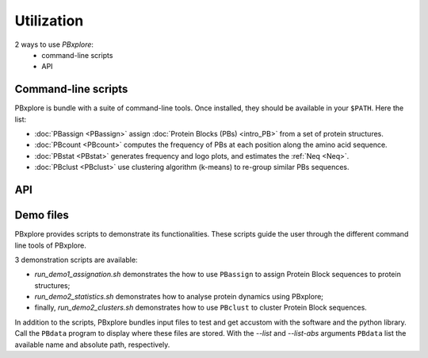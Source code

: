 Utilization
===========

2 ways to use `PBxplore`:
  - command-line scripts
  - API

Command-line scripts
--------------------

PBxplore is bundle with a suite of command-line tools.
Once installed, they should be available in your ``$PATH``.
Here the list:

- :doc:`PBassign <PBassign>` assign :doc:`Protein Blocks (PBs) <intro_PB>`
  from a set of protein structures.
- :doc:`PBcount <PBcount>` computes the frequency of PBs at each position
  along the amino acid sequence.
- :doc:`PBstat <PBstat>` generates frequency and logo plots, and estimates the :ref:`Neq <Neq>`.
- :doc:`PBclust <PBclust>` use clustering algorithm (k-means) to re-group similar PBs sequences.


API
---



.. _demo:

Demo files
----------

PBxplore provides scripts to demonstrate its functionalities. These scripts
guide the user through the different command line tools of PBxplore.

3 demonstration scripts are available:

* `run_demo1_assignation.sh` demonstrates the how to use ``PBassign`` to assign
  Protein Block sequences to protein structures;
* `run_demo2_statistics.sh` demonstrates how to analyse protein dynamics using
  PBxplore;
* finally, `run_demo2_clusters.sh` demonstrates how to use ``PBclust`` to cluster
  Protein Block sequences.

In addition to the scripts, PBxplore bundles input files to test and get
accustom with the software and the python library. Call the ``PBdata`` program to
display where these files are stored. With the `--list` and `--list-abs`
arguments ``PBdata`` list the available name and absolute path, respectively.
